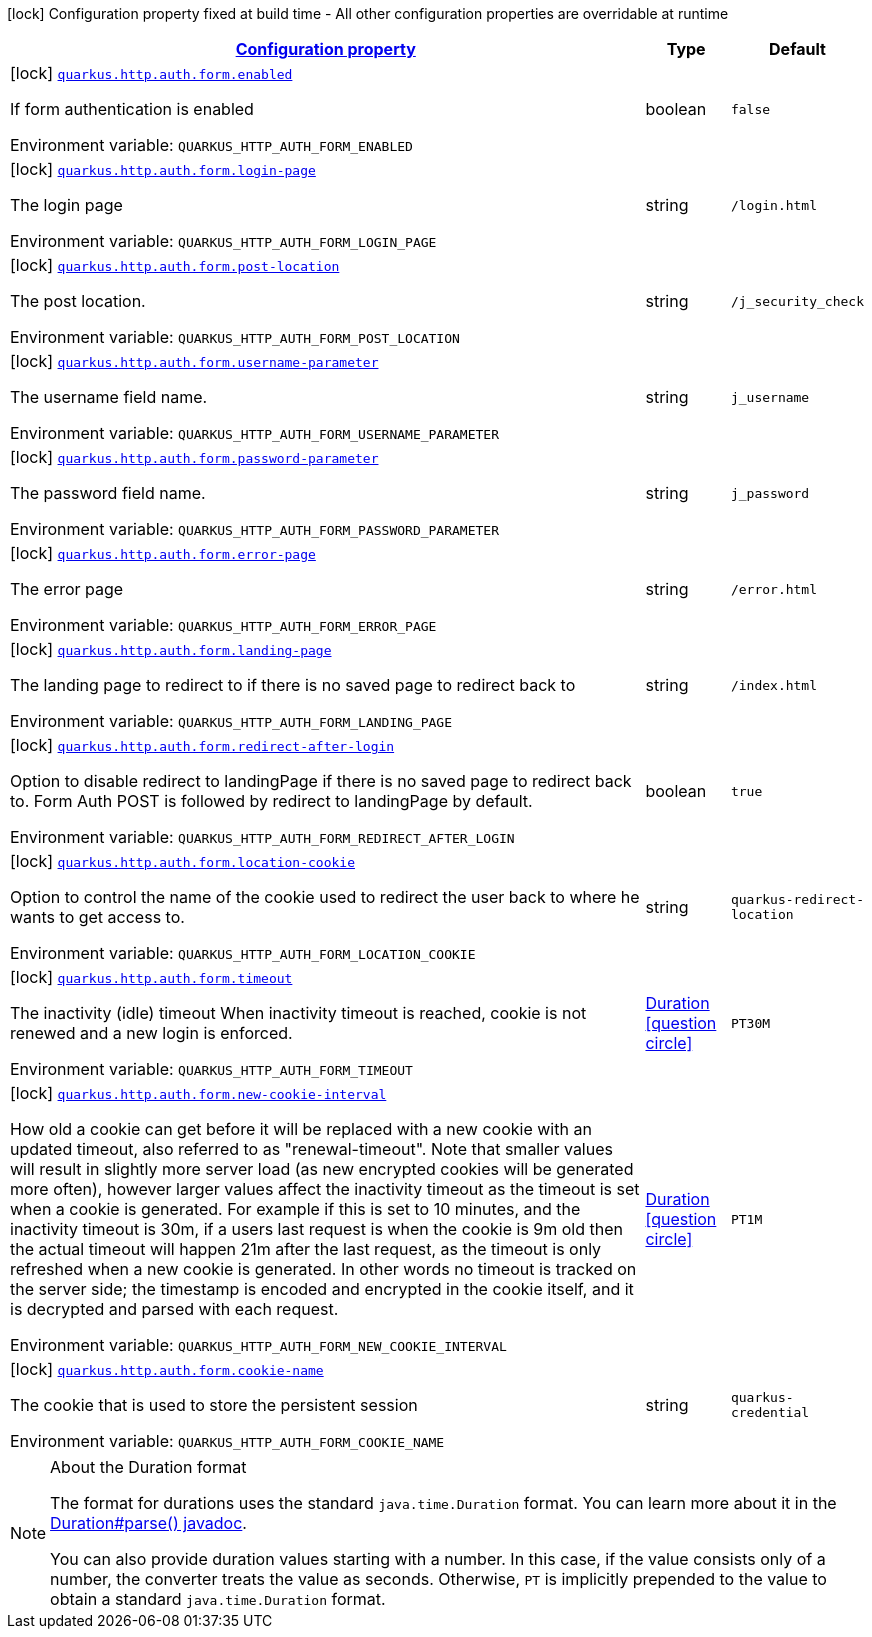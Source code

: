 
:summaryTableId: quarkus-vertx-http-config-group-form-auth-config
[.configuration-legend]
icon:lock[title=Fixed at build time] Configuration property fixed at build time - All other configuration properties are overridable at runtime
[.configuration-reference, cols="80,.^10,.^10"]
|===

h|[[quarkus-vertx-http-config-group-form-auth-config_configuration]]link:#quarkus-vertx-http-config-group-form-auth-config_configuration[Configuration property]

h|Type
h|Default

a|icon:lock[title=Fixed at build time] [[quarkus-vertx-http-config-group-form-auth-config_quarkus.http.auth.form.enabled]]`link:#quarkus-vertx-http-config-group-form-auth-config_quarkus.http.auth.form.enabled[quarkus.http.auth.form.enabled]`

[.description]
--
If form authentication is enabled

Environment variable: `+++QUARKUS_HTTP_AUTH_FORM_ENABLED+++`
--|boolean 
|`false`


a|icon:lock[title=Fixed at build time] [[quarkus-vertx-http-config-group-form-auth-config_quarkus.http.auth.form.login-page]]`link:#quarkus-vertx-http-config-group-form-auth-config_quarkus.http.auth.form.login-page[quarkus.http.auth.form.login-page]`

[.description]
--
The login page

Environment variable: `+++QUARKUS_HTTP_AUTH_FORM_LOGIN_PAGE+++`
--|string 
|`/login.html`


a|icon:lock[title=Fixed at build time] [[quarkus-vertx-http-config-group-form-auth-config_quarkus.http.auth.form.post-location]]`link:#quarkus-vertx-http-config-group-form-auth-config_quarkus.http.auth.form.post-location[quarkus.http.auth.form.post-location]`

[.description]
--
The post location.

Environment variable: `+++QUARKUS_HTTP_AUTH_FORM_POST_LOCATION+++`
--|string 
|`/j_security_check`


a|icon:lock[title=Fixed at build time] [[quarkus-vertx-http-config-group-form-auth-config_quarkus.http.auth.form.username-parameter]]`link:#quarkus-vertx-http-config-group-form-auth-config_quarkus.http.auth.form.username-parameter[quarkus.http.auth.form.username-parameter]`

[.description]
--
The username field name.

Environment variable: `+++QUARKUS_HTTP_AUTH_FORM_USERNAME_PARAMETER+++`
--|string 
|`j_username`


a|icon:lock[title=Fixed at build time] [[quarkus-vertx-http-config-group-form-auth-config_quarkus.http.auth.form.password-parameter]]`link:#quarkus-vertx-http-config-group-form-auth-config_quarkus.http.auth.form.password-parameter[quarkus.http.auth.form.password-parameter]`

[.description]
--
The password field name.

Environment variable: `+++QUARKUS_HTTP_AUTH_FORM_PASSWORD_PARAMETER+++`
--|string 
|`j_password`


a|icon:lock[title=Fixed at build time] [[quarkus-vertx-http-config-group-form-auth-config_quarkus.http.auth.form.error-page]]`link:#quarkus-vertx-http-config-group-form-auth-config_quarkus.http.auth.form.error-page[quarkus.http.auth.form.error-page]`

[.description]
--
The error page

Environment variable: `+++QUARKUS_HTTP_AUTH_FORM_ERROR_PAGE+++`
--|string 
|`/error.html`


a|icon:lock[title=Fixed at build time] [[quarkus-vertx-http-config-group-form-auth-config_quarkus.http.auth.form.landing-page]]`link:#quarkus-vertx-http-config-group-form-auth-config_quarkus.http.auth.form.landing-page[quarkus.http.auth.form.landing-page]`

[.description]
--
The landing page to redirect to if there is no saved page to redirect back to

Environment variable: `+++QUARKUS_HTTP_AUTH_FORM_LANDING_PAGE+++`
--|string 
|`/index.html`


a|icon:lock[title=Fixed at build time] [[quarkus-vertx-http-config-group-form-auth-config_quarkus.http.auth.form.redirect-after-login]]`link:#quarkus-vertx-http-config-group-form-auth-config_quarkus.http.auth.form.redirect-after-login[quarkus.http.auth.form.redirect-after-login]`

[.description]
--
Option to disable redirect to landingPage if there is no saved page to redirect back to. Form Auth POST is followed by redirect to landingPage by default.

Environment variable: `+++QUARKUS_HTTP_AUTH_FORM_REDIRECT_AFTER_LOGIN+++`
--|boolean 
|`true`


a|icon:lock[title=Fixed at build time] [[quarkus-vertx-http-config-group-form-auth-config_quarkus.http.auth.form.location-cookie]]`link:#quarkus-vertx-http-config-group-form-auth-config_quarkus.http.auth.form.location-cookie[quarkus.http.auth.form.location-cookie]`

[.description]
--
Option to control the name of the cookie used to redirect the user back to where he wants to get access to.

Environment variable: `+++QUARKUS_HTTP_AUTH_FORM_LOCATION_COOKIE+++`
--|string 
|`quarkus-redirect-location`


a|icon:lock[title=Fixed at build time] [[quarkus-vertx-http-config-group-form-auth-config_quarkus.http.auth.form.timeout]]`link:#quarkus-vertx-http-config-group-form-auth-config_quarkus.http.auth.form.timeout[quarkus.http.auth.form.timeout]`

[.description]
--
The inactivity (idle) timeout When inactivity timeout is reached, cookie is not renewed and a new login is enforced.

Environment variable: `+++QUARKUS_HTTP_AUTH_FORM_TIMEOUT+++`
--|link:https://docs.oracle.com/javase/8/docs/api/java/time/Duration.html[Duration]
  link:#duration-note-anchor-{summaryTableId}[icon:question-circle[], title=More information about the Duration format]
|`PT30M`


a|icon:lock[title=Fixed at build time] [[quarkus-vertx-http-config-group-form-auth-config_quarkus.http.auth.form.new-cookie-interval]]`link:#quarkus-vertx-http-config-group-form-auth-config_quarkus.http.auth.form.new-cookie-interval[quarkus.http.auth.form.new-cookie-interval]`

[.description]
--
How old a cookie can get before it will be replaced with a new cookie with an updated timeout, also referred to as "renewal-timeout". Note that smaller values will result in slightly more server load (as new encrypted cookies will be generated more often), however larger values affect the inactivity timeout as the timeout is set when a cookie is generated. For example if this is set to 10 minutes, and the inactivity timeout is 30m, if a users last request is when the cookie is 9m old then the actual timeout will happen 21m after the last request, as the timeout is only refreshed when a new cookie is generated. In other words no timeout is tracked on the server side; the timestamp is encoded and encrypted in the cookie itself, and it is decrypted and parsed with each request.

Environment variable: `+++QUARKUS_HTTP_AUTH_FORM_NEW_COOKIE_INTERVAL+++`
--|link:https://docs.oracle.com/javase/8/docs/api/java/time/Duration.html[Duration]
  link:#duration-note-anchor-{summaryTableId}[icon:question-circle[], title=More information about the Duration format]
|`PT1M`


a|icon:lock[title=Fixed at build time] [[quarkus-vertx-http-config-group-form-auth-config_quarkus.http.auth.form.cookie-name]]`link:#quarkus-vertx-http-config-group-form-auth-config_quarkus.http.auth.form.cookie-name[quarkus.http.auth.form.cookie-name]`

[.description]
--
The cookie that is used to store the persistent session

Environment variable: `+++QUARKUS_HTTP_AUTH_FORM_COOKIE_NAME+++`
--|string 
|`quarkus-credential`

|===
ifndef::no-duration-note[]
[NOTE]
[id='duration-note-anchor-{summaryTableId}']
.About the Duration format
====
The format for durations uses the standard `java.time.Duration` format.
You can learn more about it in the link:https://docs.oracle.com/javase/8/docs/api/java/time/Duration.html#parse-java.lang.CharSequence-[Duration#parse() javadoc].

You can also provide duration values starting with a number.
In this case, if the value consists only of a number, the converter treats the value as seconds.
Otherwise, `PT` is implicitly prepended to the value to obtain a standard `java.time.Duration` format.
====
endif::no-duration-note[]
